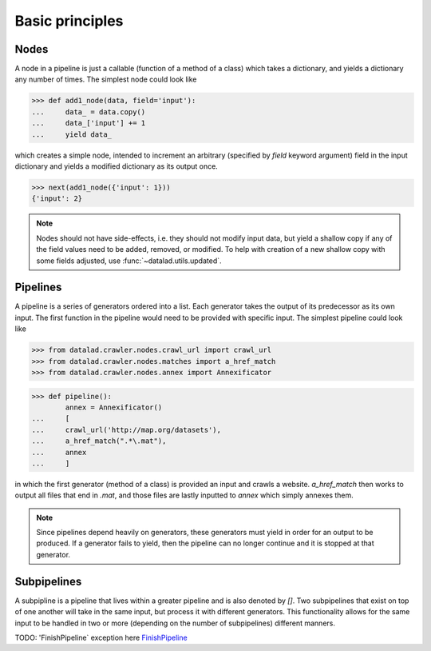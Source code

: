 Basic principles
================

Nodes
-----

A node in a pipeline is just a callable (function of a method of a class)
which takes a dictionary, and yields a dictionary any number of times.
The simplest node could look like

>>> def add1_node(data, field='input'):
...     data_ = data.copy()
...     data_['input'] += 1
...     yield data_

which creates a simple node, intended to increment an arbitrary (specified
by `field` keyword argument) field in the input dictionary and yields
a modified dictionary as its output once.

>>> next(add1_node({'input': 1}))
{'input': 2}

.. Generators::
    Generators may have been created from various different code, including,
    but not limited to, nodes or independent functions as long as they yield.
    Generators may yield a dictionary, an error message, or any number of Python
    variables. These variables may be yielded once or multiple times. A generator
    may also return as a function does, but it must yield first.

.. note::

   Nodes should not have side-effects, i.e. they should not modify input data,
   but yield a shallow copy if any of the field values need to be added, removed,
   or modified.  To help with creation of a new shallow copy with some fields
   adjusted, use :func:`~datalad.utils.updated`.

Pipelines
---------

A pipeline is a series of generators ordered into a list. Each generator takes
the output of its predecessor as its own input. The first function in the pipeline
would need to be provided with specific input. The simplest pipeline could look like

>>> from datalad.crawler.nodes.crawl_url import crawl_url
>>> from datalad.crawler.nodes.matches import a_href_match
>>> from datalad.crawler.nodes.annex import Annexificator

>>> def pipeline():
        annex = Annexificator()
...     [
...     crawl_url('http://map.org/datasets'),
...     a_href_match(".*\.mat"),
...     annex
...     ]

in which the first generator (method of a class) is provided an input and crawls a website.
`a_href_match` then works to output all files that end in `.mat`, and those files are
lastly inputted to `annex` which simply annexes them.

.. note::
    Since pipelines depend heavily on generators, these generators must yield in order
    for an output to be produced. If a generator fails to yield, then the pipeline
    can no longer continue and it is stopped at that generator.

Subpipelines
------------

A subpipline is a pipeline that lives within a greater pipeline and is also denoted by `[]`.
Two subpipelines that exist on top of one another will take in the same input, but process it
with different generators. This functionality allows for the same input to be handled in two
or more (depending on the number of subpipelines) different manners.

TODO: 'FinishPipeline` exception here
`FinishPipeline <http://docs.datalad.org/en/latest/generated/datalad.crawler.pipeline.html
#datalad.crawler.pipeline.FinishPipeline>`_

